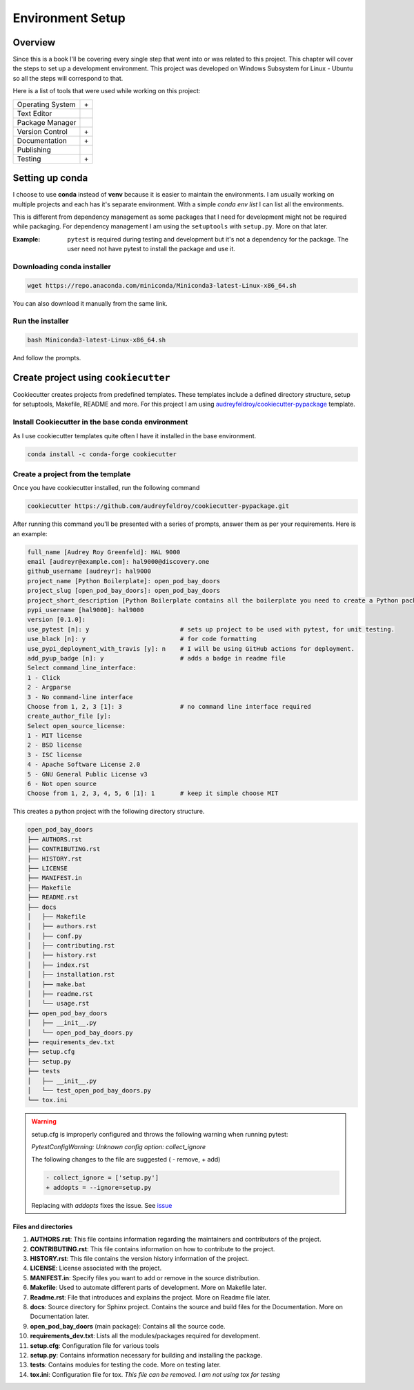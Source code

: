 Environment Setup
=================

Overview
--------

Since this is a book I'll be covering every single step that went into or was related to this project.
This chapter will cover the steps to set up a development environment. This project was developed on 
Windows Subsystem for Linux - Ubuntu so all the steps will correspond to that. 

Here is a list of tools that were used while working on this project:

================    ======================
Operating System    |Win| + |Ubu|
Text Editor         |Vscode|
Package Manager     |Conda|
Version Control     |Git| + |Github|
Documentation       |Rtd| + |Sphinx|
Publishing          |Pypi|
Testing             |Pytest| + |Gaction|
================    ======================

Setting up conda
----------------

I choose to use **conda** instead of **venv** because it is easier to maintain the environments.
I am usually working on multiple projects and each has it's separate environment. With a simple
`conda env list` I can list all the environments.

This is different from dependency management as some packages that I need for development might 
not be required while packaging. For dependency management I am using the ``setuptools`` with ``setup.py``.
More on that later.

:Example:

   ``pytest`` is required during testing and development but it's not a dependency for the package.
   The user need not have pytest to install the package and use it.

Downloading conda installer
^^^^^^^^^^^^^^^^^^^^^^^^^^^

.. code-block:: shell

    wget https://repo.anaconda.com/miniconda/Miniconda3-latest-Linux-x86_64.sh


You can also download it manually from the same link.

Run the installer
^^^^^^^^^^^^^^^^^

.. code-block:: shell

    bash Miniconda3-latest-Linux-x86_64.sh

And follow the prompts.

.. seealso::

   `Installing conda on linux <https://conda.io/projects/conda/en/latest/user-guide/install/linux.html>`_


Create project using ``cookiecutter``
-------------------------------------

Cookiecutter creates projects from predefined templates. These templates include a defined directory structure,
setup for setuptools, Makefile, README and more. For this project I am using `audreyfeldroy/cookiecutter-pypackage <https://github.com/audreyfeldroy/cookiecutter-pypackage>`_
template.

Install Cookiecutter in the base conda environment
^^^^^^^^^^^^^^^^^^^^^^^^^^^^^^^^^^^^^^^^^^^^^^^^^^

As I use cookiecutter templates quite often I have it installed in the base environment.

.. code-block:: shell

   conda install -c conda-forge cookiecutter

Create a project from the template
^^^^^^^^^^^^^^^^^^^^^^^^^^^^^^^^^^

Once you have cookiecutter installed, run the following command 

.. code-block:: shell

   cookiecutter https://github.com/audreyfeldroy/cookiecutter-pypackage.git

After running this command you'll be presented with a series of prompts, answer them as per your requirements.
Here is an example:

.. code-block:: shell

   full_name [Audrey Roy Greenfeld]: HAL 9000
   email [audreyr@example.com]: hal9000@discovery.one
   github_username [audreyr]: hal9000
   project_name [Python Boilerplate]: open_pod_bay_doors
   project_slug [open_pod_bay_doors]: open_pod_bay_doors
   project_short_description [Python Boilerplate contains all the boilerplate you need to create a Python package.]: I am afraid I cant do that
   pypi_username [hal9000]: hal9000
   version [0.1.0]: 
   use_pytest [n]: y                         # sets up project to be used with pytest, for unit testing.
   use_black [n]: y                          # for code formatting
   use_pypi_deployment_with_travis [y]: n    # I will be using GitHub actions for deployment.
   add_pyup_badge [n]: y                     # adds a badge in readme file
   Select command_line_interface:
   1 - Click
   2 - Argparse
   3 - No command-line interface
   Choose from 1, 2, 3 [1]: 3                # no command line interface required
   create_author_file [y]: 
   Select open_source_license:
   1 - MIT license
   2 - BSD license
   3 - ISC license
   4 - Apache Software License 2.0
   5 - GNU General Public License v3
   6 - Not open source
   Choose from 1, 2, 3, 4, 5, 6 [1]: 1       # keep it simple choose MIT

This creates a python project with the following directory structure.

.. code-block:: shell

   open_pod_bay_doors
   ├── AUTHORS.rst
   ├── CONTRIBUTING.rst
   ├── HISTORY.rst
   ├── LICENSE
   ├── MANIFEST.in
   ├── Makefile
   ├── README.rst
   ├── docs
   │   ├── Makefile
   │   ├── authors.rst
   │   ├── conf.py
   │   ├── contributing.rst
   │   ├── history.rst
   │   ├── index.rst
   │   ├── installation.rst
   │   ├── make.bat
   │   ├── readme.rst
   │   └── usage.rst
   ├── open_pod_bay_doors
   │   ├── __init__.py
   │   └── open_pod_bay_doors.py
   ├── requirements_dev.txt
   ├── setup.cfg
   ├── setup.py
   ├── tests
   │   ├── __init__.py
   │   └── test_open_pod_bay_doors.py
   └── tox.ini

.. warning::

   setup.cfg is improperly configured and throws the following warning
   when running pytest:

   `PytestConfigWarning: Unknown config option: collect_ignore`

   The following changes to the file are suggested ( - remove, + add)

   .. code-block::

      - collect_ignore = ['setup.py']
      + addopts = --ignore=setup.py
   
      
   Replacing with `addopts` fixes the issue. See `issue <https://github.com/audreyfeldroy/cookiecutter-pypackage/issues/608>`_

Files and directories
"""""""""""""""""""""

1. **AUTHORS.rst**: This file contains information regarding the maintainers and contributors of the project.
2. **CONTRIBUTING.rst**: This file contains information on how to contribute to the project.
3. **HISTORY.rst**: This file contains the version history information of the project.
4. **LICENSE**: License associated with the project.
5. **MANIFEST.in**: Specify files you want to add or remove in the source distribution.
6. **Makefile**: Used to automate different parts of development. More on Makefile later.
7. **Readme.rst**: File that introduces and explains the project. More on Readme file later.
8. **docs**: Source directory for Sphinx project. Contains the source and build files for the Documentation. More on Documentation later.
9. **open_pod_bay_doors** (main package): Contains all the source code.
10. **requirements_dev.txt**: Lists all the modules/packages required for development.
11. **setup.cfg**: Configuration file for various tools
12. **setup.py**: Contains information necessary for building and installing the package.
13. **tests**: Contains modules for testing the code. More on testing later.
14. **tox.ini**: Configuration file for tox. `This file can be removed. I am not using tox for testing`

.. #TODO: Git setup
.. #TODO: Gh setup
.. #TODO: Github repo setup
.. #TODO: Describe makefile
.. #TODO: Explain rst format
.. #TODO: write readme file
.. #TODO: how to write documentation
.. #TODO: how to do testing. github actions pytest


.. |Win| image:: data/win.svg
   :width: 5%
   :alt: Windows
   :target: https://ubuntu.com/tutorials/install-ubuntu-on-wsl2-on-windows-10

.. |Ubu| image:: data/ubu.svg
   :width: 5%
   :alt: WSL-Ubuntu
   :target: https://ubuntu.com/tutorials/install-ubuntu-on-wsl2-on-windows-10

.. |Vscode| image:: data/vscode.png
   :width: 5%
   :alt: Visual Studio Code
   :target: https://code.visualstudio.com/download

.. |Conda| image:: data/conda.png
   :width: 5%
   :alt: Conda
   :target: https://conda.io/projects/conda/en/latest/user-guide/install/index.html

.. |Git| image:: data/git.png
   :width: 5%
   :alt: Git
   :target: https://git-scm.com/download/linux

.. |Github| image:: data/github.png
   :width: 5%
   :alt: GitHub
   :target: https://github.com/

.. |Rtd| image:: data/rtd.png
   :width: 5%
   :alt: Read The Docs
   :target: https://docs.readthedocs.io/en/stable/tutorial/index.html

.. |Sphinx| image:: data/sphinx.png
   :width: 5%
   :alt: Sphinx
   :target: https://www.sphinx-doc.org/en/master/

.. |Pypi| image:: data/pypi.png
   :width: 5%
   :alt: PyPi
   :target: https://pypi.org/

.. |Pytest| image:: data/pytest.png
   :width: 5%
   :alt: PyTest
   :target: https://docs.pytest.org/en/7.2.x/

.. |Gaction| image:: data/gaction.png
   :width: 5%
   :alt: Github Actions
   :target: https://github.com/features/actions